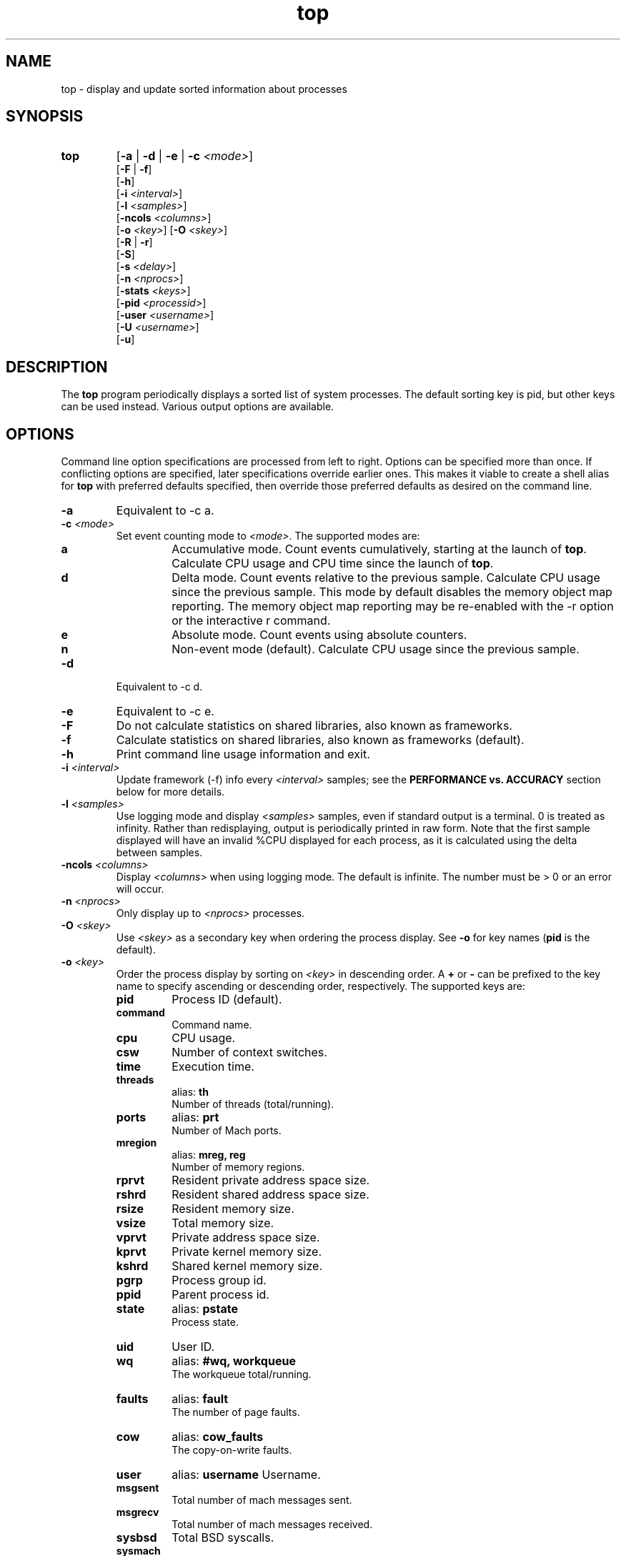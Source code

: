 .ig \" -*-mode:nroff-*-
Copyright (c) 2002-2004, 2009, Apple Computer, Inc.  All rights reserved.

@APPLE_LICENSE_HEADER_START@

The contents of this file constitute Original Code as defined in and
are subject to the Apple Public Source License Version 1.1 (the
"License").  You may not use this file except in compliance with the
License.  Please obtain a copy of the License at
http://www.apple.com/publicsource and read it before using this file.

This Original Code and all software distributed under the License are
distributed on an "AS IS" basis, WITHOUT WARRANTY OF ANY KIND, EITHER
EXPRESS OR IMPLIED, AND APPLE HEREBY DISCLAIMS ALL SUCH WARRANTIES,
INCLUDING WITHOUT LIMITATION, ANY WARRANTIES OF MERCHANTABILITY,
FITNESS FOR A PARTICULAR PURPOSE OR NON-INFRINGEMENT.  Please see the
License for the specific language governing rights and limitations
under the License.

@APPLE_LICENSE_HEADER_END@
..
.TH top 1 "top"
.hy 1
.SH NAME
top - display and update sorted information about processes
.SH SYNOPSIS
.TP
.BR top
.RB [ \-a
|
.B \-d
|
.B \-e
|
.B \-c
.IR <mode> ]
.br
.RB [ \-F
| 
.BR \-f ]
.br
.RB [ \-h ]
.br
.RB [ \-i
.IR <interval> ]
.br
.RB [ \-l
.IR <samples> ]
.br
.RB [ \-ncols
.IR <columns> ]
.br
.RB [ \-o
.IR <key> ]
.RB [ \-O
.IR <skey> ]
.br
.RB [ \-R
|
.BR \-r ]
.br
.RB [ \-S ]
.br
.RB [ \-s
.IR <delay> ]
.br
.RB [ \-n 
.IR <nprocs> ]
.br
.RB [ \-stats 
.IR <keys> ]
.br
.RB [ \-pid
.IR <processid> ]
.br
.RB [ \-user
.IR <username> ]
.br
.RB [ \-U
.IR <username> ]
.br
.RB [ \-u ]
.SH DESCRIPTION
The
.B top
program periodically displays a sorted list of system processes.
The default sorting key is pid, but other keys can be used instead.
Various output options are available.
.SH OPTIONS
Command line option specifications are processed from left to right.
Options can be specified more than once.
If conflicting options are specified, later specifications override earlier
ones.
This makes it viable to create a shell alias for
.B top
with preferred defaults specified, then override those preferred defaults as
desired on the command line.
.TP
.B \-a
Equivalent to -c a.
.TP
.BI \-c " " "" <mode>
Set event counting mode to
.IR <mode> .
The supported modes are:
.RS
.TP
.B a
Accumulative mode.
Count events cumulatively, starting at the launch of
.BR top .
Calculate CPU usage and CPU time since the launch of
.BR top .
.TP
.B d
Delta mode.
Count events relative to the previous sample.
Calculate CPU usage since the previous sample.
This mode by default disables the memory object map reporting.
The memory object map reporting may be re-enabled with the -r option or the interactive r command.
.TP
.B e
Absolute mode.
Count events using absolute counters.
.TP
.B n
Non-event mode (default).
Calculate CPU usage since the previous sample.
.RE
.TP
.B \-d
Equivalent to -c d.
.TP
.B \-e
Equivalent to -c e.
.TP
.B \-F
Do not calculate statistics on shared libraries, also known as frameworks.
.TP
.B \-f 
Calculate statistics on shared libraries, also known as frameworks (default).
.TP
.B \-h
Print command line usage information and exit.
.TP
.BI \-i " " "" <interval>
Update framework (-f) info every 
.I <interval> 
samples; see the 
.B PERFORMANCE vs. ACCURACY
section below for more details.
.TP
.BI \-l " " "" <samples>
Use logging mode and display
.I <samples>
samples, even if standard output is a terminal.
0 is treated as infinity.
Rather than redisplaying, output is periodically printed in raw form.
Note that the first sample displayed will have an invalid %CPU displayed
for each process, as it is calculated using the delta between samples.
.TP
.BI \-ncols " " " " <columns>
Display 
.I <columns>
when using logging mode.
The default is infinite.  The number must be > 0 or an error will occur.
.TP
.BI \-n " " "" <nprocs>
Only display up to
.I <nprocs>
processes.
.TP
.BI \-O " " "" <skey>
Use
.I <skey>
as a secondary key when ordering the process display.
See
.B -o
for key names
.RB ( pid
is the default).
.TP
.BI \-o " " "" <key>
.RS
Order the process display by sorting on
.I <key>
in descending order.
A
.B +
or
.B -
can be prefixed to the key name to specify ascending or descending order,
respectively.
The supported keys are:
.TP
.B pid
Process ID (default).
.TP
.B command
Command name.
.TP
.B cpu
CPU usage.
.TP
.B csw
Number of context switches.
.TP
.B time
Execution time.
.TP
.B threads
alias:
.B th
.br
Number of threads (total/running).
.TP
.B ports
alias:
.B prt
.br
Number of Mach ports.
.TP
.B mregion
alias:
.B mreg, reg
.br
Number of memory regions.
.TP
.B rprvt
Resident private address space size.
.TP
.B rshrd
Resident shared address space size.
.TP
.B rsize
Resident memory size.
.TP
.B vsize
Total memory size.
.TP
.B vprvt
Private address space size.
.TP
.B kprvt
Private kernel memory size.
.TP
.B kshrd
Shared kernel memory size.
.TP
.B pgrp
Process group id.
.TP
.B ppid
Parent process id.
.TP
.B state 
alias:
.B pstate
.br
Process state.
.TP
.B uid
User ID.
.TP 
.B wq 
alias:
.B #wq, workqueue
.br
The workqueue total/running.
.TP 
.B faults 
alias:
.B fault
.br
The number of page faults.
.TP
.B cow
alias:
.B cow_faults
.br
The copy-on-write faults.
.TP
.B user
alias:
.B username
Username.
.TP
.B msgsent
.br
Total number of mach messages sent.
.TP 
.B msgrecv
.br
Total number of mach messages received.
.TP
.B sysbsd
Total BSD syscalls.
.TP
.B sysmach
Total Mach syscalls.
.TP
.B pageins
Total pageins.
.RE
.TP
.BI \-R " " ""
Do not traverse and report the memory object map for each process.
.TP
.BI \-r " " ""
Traverse and report the memory object map for each process (default).
.TP
.BI \-S " " ""
Display the global statistics for swap and purgeable memory.
.TP
.BI \-s " " "" <delay>
Set the delay between updates to
.I <delay>
seconds.
The default delay between updates is 1 second.
.TP
.BI \-stats " " "" <keys>
Only display the comma separated statistics.  See the -o flag for the valid
.IR <keys> .
.TP
.BI \-pid " " "" <processid>
Only display 
.IR <processid>
in top.
.TP
.BI \-user " " "" <user>
Only display processes owned by
.IR <user> .
.TP
.BI \-U " " "" <user>
This is an alias for -user.
.TP
.BI \-u
This is an alias equivalent to: -o cpu -O time.

.SH DISPLAY
The first several lines of the
.B top
display show various global state.
All of the information is labeled.
Following is an alphabetical list of global state fields and their descriptions.
.TP 12
.B CPU
Percentage of processor usage, broken into user, system, and idle components.
The time period for which these percentages are calculated depends on the event
counting mode.
.TP 12
.B Disks
Number and total size of disk reads and writes.
.TP 12
.B LoadAvg
Load average over 1, 5, and 15 minutes.
The load average is the average number of jobs in the run queue.
.TP 12
.B MemRegions
Number and total size of memory regions, and total size of memory regions broken
into private (broken into non-library and library) and shared components.
.TP 12
.B Networks
Number and total size of input and output network packets.
.TP 12
.B PhysMem
Physical memory usage, broken into wired, active, inactive, used, and free
components.
.TP 12
.B Procs
Total number of processes and number of processes in each process state.
.TP 12
.B SharedLibs
Resident sizes of code and data segments, and link editor memory usage.
.TP 12
.B Threads
Number of threads.
.TP 12
.B Time
Time, in H:MM:SS format.
When running in logging mode Time is in YYYY/MM/DD HH:MM:SS format by default, but may be overridden with accumulative mode.
When running in accumulative event counting mode, the Time is in HH:MM:SS since the beginning of the top process.
.TP 12
.B VirtMem
Total virtual memory, virtual memory consumed by shared libraries, and number of
pageins and pageouts.
.TP 12
.B Swap
Swap usage: total size of swap areas, amount of swap space in use and amount
of swap space available.
.TP 12
.B Purgeable
Number of pages purged and number of pages currently purgeable.
.PP
Below the global state fields, a list of processes is displayed.
The fields that are displayed depend on the options that are set.
The pid field displays the following for the architecture:
.TP 14
.B +
for 64-bit native architecture, or
.B -
for 32-bit native architecture, or
.B *
for a non-native architecture.
.TP 14
.SH INTERACTION
When
.B top
is run in interactive (non-logging) mode, it is possible to control the output of
.BR top ,
as well as interactively send signals to processes.
The interactive command syntax is terse.
Each command is one character, followed by 0 to 2 arguments.
Commands that take arguments prompt interactively for the arguments, and where
applicable, the default value is shown in square brackets.
The default value can be selected by leaving the input field blank and pressing
enter.
.B ^G
escapes the interactive argument prompt, and has the same effect as leaving
the input field blank and pressing enter.
.PP
The following commands are supported:
.TP
.BR ?
Display the help screen.
Any character exits help screen mode.
This command always works, even in the middle of a command.
.TP
.B ^L
Redraw the screen.
.TP
.BI c <mode>
Set output mode to
.IR <mode> .
The supported modes are:
.RS
.TP
.B a
Accumulative mode.
.TP
.B d
Delta mode.
.TP
.B e
Event mode.
.TP
.B n
Non-event mode.
.RE
.TP
.BI O <skey>
Use
.I <skey>
as a secondary key when ordering the process display.
See the
.B -o
option for key names.
.TP
.BI o <key>
.RS
Order the process display by sorting on
.I <key>
in descending order.
A
.B +
or
.B -
can be prefixed to the key name to specify ascending or descending order,
respectively.
The supported keys and alises are listed with the -o option above.

.RE
.TP
.B q
Quit.
.TP
.B r
Toggle traversal and reporting of the memory object map for each process.
.TP
.BI S <signal> "" <pid>
Send
.I <sig>
to
.IR <pid>.
.I <sig>
can be specified either as a number or as a name (for example,
.BR HUP ).
The default signal starts out as
.BR TERM .
Each time a signal is successfully sent, the default signal is updated to be
that signal.
.I <pid>
is a process id.
.TP
.BI s <delay>
Set the delay between updates to
.I <delay>
seconds.
.TP
.BI U <user>
Only display processes owned by
.IR <user> .
Either the username or uid number can be specified.
To display all processes, press enter without entering a username or uid number.
.SH PERFORMANCE vs. ACCURACY
Calculating detailed memory statistics is fundamentally resource-intensive.
To reduce the cpu usage in top, the
.I \-i
parameter has been introduced to allow the user to tune this tradeoff.  With the 
default value of 10, framework stats will be updated once every 10 samples.
Specifying
.I \-i
1 will result in the most accurate display, at the expense of system resources.
.SH N/A - Not Available
When this occurs in a stat it's caused by the memory object map reporting being 
disabled.  Memory object map reporting is disabled by default in delta mode, but 
may be optionally enabled via -r or the interactive
.B r 
command.  To enable the -r option use it after any -c mode options.
.SH EXAMPLES
.TP
top -o cpu -O +rsize -s 5 -n 20
Sort the processes according to CPU usage (descending) and resident memory size
(ascending), sample and update the display at 5 second intervals, and limit the
display to 20 processes.
.TP
top -c d
Run top in delta mode.

.TP
top -stats pid,command,cpu,th,pstate,time
Display only the specified statistics, regardless of any growth of the terminal.
If the terminal is too small, only the statistics that fit will be displayed.

.SH SEE ALSO
kill(2),
vm_stat(1),
signal(3),
vmmap(1)
